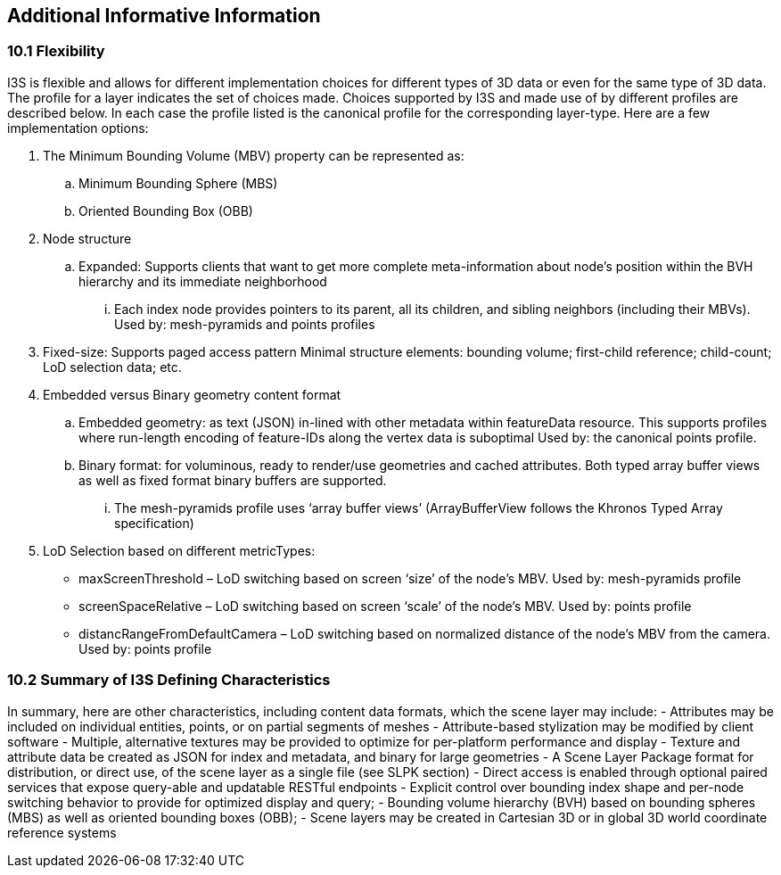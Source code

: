 == Additional Informative Information

=== 10.1	Flexibility
I3S is flexible and allows for different implementation choices for different types of 3D data or even for the same type of 3D data. The profile for a layer indicates the set of choices made. Choices supported by I3S and made use of by different profiles are described below. In each case the profile listed is the canonical profile for the corresponding layer-type. Here are a few implementation options:

.	The Minimum Bounding Volume (MBV) property can be represented as:
.. Minimum Bounding Sphere (MBS)
.. Oriented Bounding Box (OBB) 
.	Node structure
.. Expanded: Supports clients that want to get more complete meta-information about node’s position within the BVH hierarchy and its immediate neighborhood 
...	Each index node provides pointers to its parent, all its children, and sibling neighbors (including their MBVs). Used by: mesh-pyramids and points profiles
. Fixed-size: Supports paged access pattern 
Minimal structure elements: bounding volume; first-child reference; child-count; LoD selection data; etc.
.	Embedded versus Binary geometry content format
.. Embedded geometry: as text (JSON) in-lined with other metadata within featureData resource. This supports profiles where run-length encoding of feature-IDs along the vertex data is suboptimal Used by: the canonical points profile. 
.. Binary format: for voluminous, ready to render/use geometries and cached attributes. Both typed array buffer views as well as fixed format binary buffers are supported. 
...	The mesh-pyramids profile uses ‘array buffer views’ (ArrayBufferView follows the Khronos Typed Array specification)
.	LoD Selection based on different metricTypes: 
-	maxScreenThreshold – LoD switching based on screen ‘size’ of the node’s MBV. Used by: mesh-pyramids profile
-	screenSpaceRelative – LoD switching based on screen ‘scale’ of the node’s MBV. Used by: points profile
-	distancRangeFromDefaultCamera – LoD switching based on normalized distance of the node’s MBV from the camera. Used by: points profile

=== 10.2	Summary of I3S Defining Characteristics
In summary, here are other characteristics, including content data formats, which the scene layer may include: 
- Attributes may be included on individual entities, points, or on partial segments of meshes
- Attribute-based stylization may be modified by client software
- Multiple, alternative textures may be provided to optimize for per-platform performance and display
- Texture and attribute data be created as JSON for index and metadata, and binary for large geometries
- A Scene Layer Package format for distribution, or direct use, of the scene layer as a single file (see SLPK section)
- Direct access is enabled through optional paired services that expose query-able and updatable RESTful endpoints
- Explicit control over bounding index shape and per-node switching behavior to provide for optimized display and query;
- Bounding volume hierarchy (BVH) based on bounding spheres (MBS) as well as oriented bounding boxes (OBB);
- Scene layers may be created in Cartesian 3D or in global 3D world coordinate reference systems 
